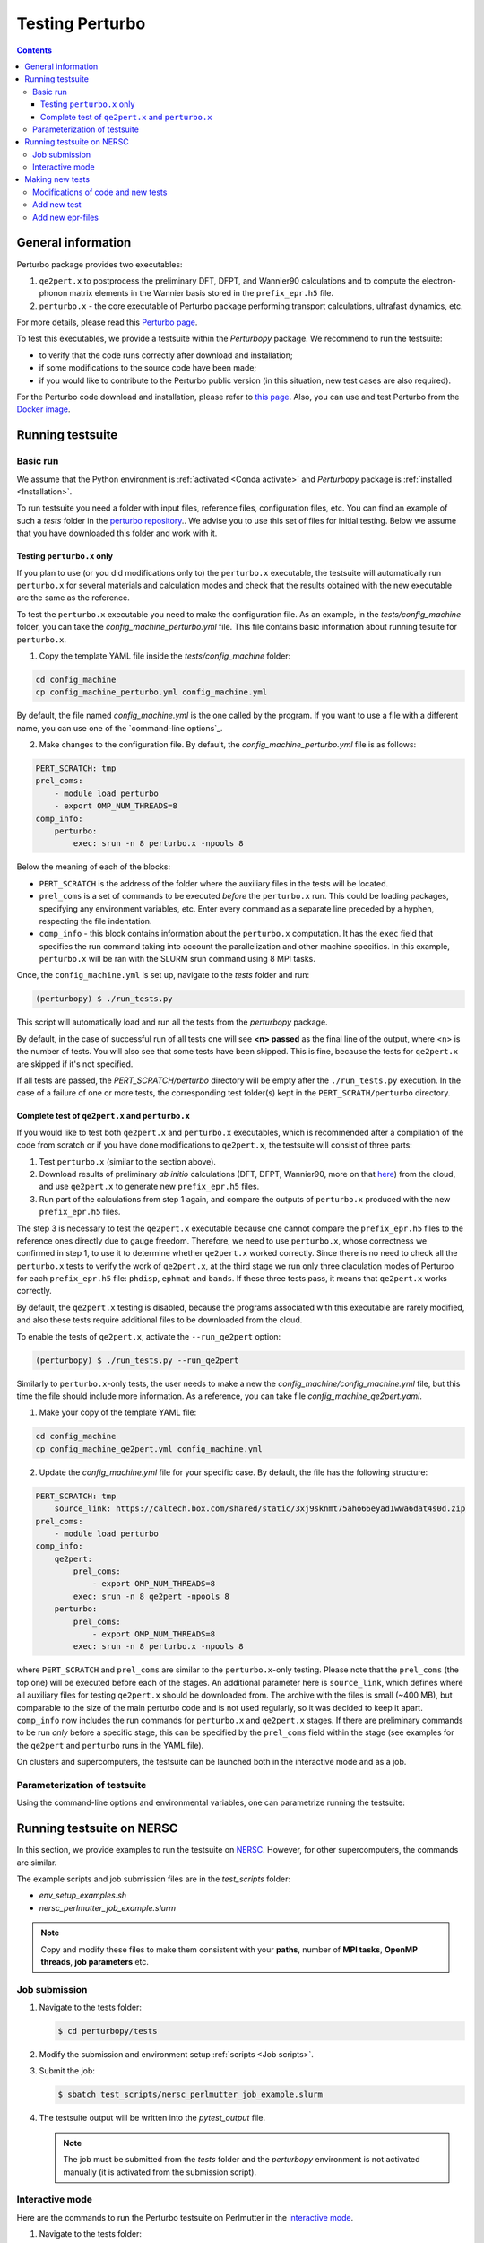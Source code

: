 Testing Perturbo
================

.. contents::
   :depth: 3

General information
-------------------

Perturbo package provides two executables: 

1. ``qe2pert.x`` to postprocess the preliminary DFT, DFPT, and Wannier90 calculations and to compute the electron-phonon matrix elements in the Wannier basis stored in the ``prefix_epr.h5`` file.

2. ``perturbo.x`` - the core executable of Perturbo package performing transport calculations, ultrafast dynamics, etc. 

For more details, please read this `Perturbo page <https://perturbo-code.github.io/mydoc_features.html>`_.

To test this executables, we provide a testsuite within the `Perturbopy` package. We recommend to run the testsuite:

* to verify that the code runs correctly after download and installation;
* if some modifications to the source code have been made;
* if you would like to contribute to the Perturbo public version (in this situation, new test cases are also required).

For the Perturbo code download and installation, please refer to `this page <https://perturbo-code.github.io/mydoc_installation.html>`_. Also, you can use and test Perturbo from the `Docker image <https://perturbo-code.github.io/mydoc_docker.html>`_.

Running testsuite
-----------------

Basic run
~~~~~~~~~

We assume that the Python environment is :ref:`activated <Conda activate>` and `Perturbopy` package is :ref:`installed <Installation>`.

To run testsuite you need a folder with input files, reference files, configuration files, etc. You can find an example of such a `tests` folder in the `perturbo repository <https://github.com/perturbo-code/perturbo/tree/master/tests>`_..  We advise you to use this set of files for initial testing. Below we assume that you have downloaded this folder and work with it.

Testing ``perturbo.x`` only
+++++++++++++++++++++++++++
If you plan to use (or you did modifications only to) the ``perturbo.x`` executable, the testsuite will automatically run ``perturbo.x`` for several materials and calculation modes and check that the results obtained with the new executable are the same as the reference.

To test the ``perturbo.x`` executable you need to make the configuration file. As an example, in the *tests/config_machine* folder, you can take the *config_machine_perturbo.yml* file. This file contains basic information about running tesuite for ``perturbo.x``. 

1. Copy the template YAML file inside the *tests/config_machine* folder:

.. code-block:: python

    cd config_machine
    cp config_machine_perturbo.yml config_machine.yml
	
By default, the file named *config_machine.yml* is the one called by the program. If you want to use a file with a different name, you can use one of the `command-line options`_.

2. Make changes to the configuration file. By default, the *config_machine_perturbo.yml* file is as follows:

.. code-block:: python

    PERT_SCRATCH: tmp
    prel_coms:
        - module load perturbo
        - export OMP_NUM_THREADS=8
    comp_info:
        perturbo:
            exec: srun -n 8 perturbo.x -npools 8

Below the meaning of each of the blocks:

* ``PERT_SCRATCH`` is the address of the folder where the auxiliary files in the tests will be located. 
* ``prel_coms`` is a set of commands to be executed *before* the ``perturbo.x`` run. This could be loading packages, specifying any environment variables, etc. Enter every command as a separate line preceded by a hyphen, respecting the file indentation.
* ``comp_info`` - this block contains information about the ``perturbo.x`` computation. It has the ``exec`` field that specifies the run command taking into account the parallelization and other machine specifics. In this example, ``perturbo.x`` will be ran with the SLURM srun command using 8 MPI tasks.


Once, the ``config_machine.yml`` is set up, navigate to the `tests` folder and run:

.. code-block:: console

   (perturbopy) $ ./run_tests.py
   
This script will automatically load and run all the tests from the `perturbopy` package.

By default, in the case of successful run of all tests one will see **<n> passed** as the final line of the output, where <n> is the number of tests. You will also see that some tests have been skipped. This is fine, because the tests for ``qe2pert.x`` are skipped if it's not specified.

If all tests are passed, the `PERT_SCRATCH/perturbo` directory will be empty after the ``./run_tests.py`` execution. In the case of a failure of one or more tests, the corresponding test folder(s) kept in the ``PERT_SCRATH/perturbo`` directory.

.. _test-complete:

Complete test of ``qe2pert.x`` and ``perturbo.x``
+++++++++++++++++++++++++++++++++++++++++++++++++

If you would like to test both ``qe2pert.x`` and ``perturbo.x`` executables, which is recommended after a compilation of the code from scratch or if you have done modifications to ``qe2pert.x``, 
the testsuite will consist of three parts:

1. Test ``perturbo.x`` (similar to the section above).
2. Download results of preliminary *ab initio* calculations (DFT, DFPT, Wannier90, more on that `here <https://perturbo-code.github.io/mydoc_qe2pert.html>`_) from the cloud, and use ``qe2pert.x`` to generate new ``prefix_epr.h5`` files.
3. Run part of the calculations from step 1 again, and compare the outputs of ``perturbo.x`` produced with the new ``prefix_epr.h5`` files. 

The step 3 is necessary to test the ``qe2pert.x`` executable because one cannot compare the ``prefix_epr.h5`` files to the reference ones directly due to gauge freedom. Therefore, we need to use ``perturbo.x``, whose correctness we confirmed in step 1, to use it to determine whether ``qe2pert.x`` worked correctly. Since there is no need to check all the ``perturbo.x`` tests to verify the work of ``qe2pert.x``, at the third stage we run only three claculation modes of Perturbo for each ``prefix_epr.h5`` file: ``phdisp``, ``ephmat`` and ``bands``. If these three tests pass, it means that ``qe2pert.x`` works correctly.

By default, the ``qe2pert.x`` testing is disabled, because the programs associated with this executable are rarely modified, and also these tests require additional files to be downloaded from the cloud.

To enable the tests of ``qe2pert.x``, activate the ``--run_qe2pert`` option:

.. code-block:: console

   (perturbopy) $ ./run_tests.py --run_qe2pert

Similarly to ``perturbo.x``-only tests, the user needs to make a new the *config_machine/config_machine.yml* file, but this time the file should include more information. As a reference, you can take file  *config_machine_qe2pert.yaml*.

1. Make your copy of the template YAML file:

.. code-block:: bash
 
    cd config_machine
    cp config_machine_qe2pert.yml config_machine.yml

2. Update the *config_machine.yml*  file for your specific case. By default,  the file has the following structure:

.. code-block:: python

    PERT_SCRATCH: tmp
	source_link: https://caltech.box.com/shared/static/3xj9sknmt75aho66eyad1wwa6dat4s0d.zip
    prel_coms:
        - module load perturbo
    comp_info:
        qe2pert:
            prel_coms:
                - export OMP_NUM_THREADS=8
            exec: srun -n 8 qe2pert -npools 8
        perturbo:
            prel_coms:
                - export OMP_NUM_THREADS=8
            exec: srun -n 8 perturbo.x -npools 8

			
where ``PERT_SCRATCH`` and ``prel_coms`` are similar to the ``perturbo.x``-only testing. Please note that the ``prel_coms`` (the top one) will be executed before each of the stages. An additional parameter here is ``source_link``, which defines where all auxiliary files for testing ``qe2pert.x`` should be downloaded from. The archive with the files is small (~400 MB), but comparable to the size of the main perturbo code and is not used regularly, so it was decided to keep it apart. ``comp_info`` now includes the run commands for ``perturbo.x`` and ``qe2pert.x`` stages. If there are preliminary commands to be run *only* before a specific stage, this can be specified by the ``prel_coms`` field within the stage (see examples for the ``qe2pert`` and ``perturbo`` runs in the YAML file).

On clusters and supercomputers, the testsuite can be launched both in the interactive mode and as a job. 

Parameterization of testsuite
~~~~~~~~~~~~~~~~~~~~~~~~~~~~

Using the command-line options and environmental variables, one can parametrize running the testsuite:
   
.. option:: -s

   Print output of the testing functions.
   
.. option:: --durations

   Show times for tests and setup and teardown. If `--durations=0`, show all times, if `--durations=1` - for the slowest one, `--durations=2` - for the two slowest, etc.
   
.. option:: --source_folder

   Address of the folder with all reference files for the test performance. By default equal to ``./``.
   
.. option:: --tags

   List of tests tags to include in this testsuite run.
   
.. option:: --exclude-tags

   List of tests tags to exclude from this testsuite run.
   
.. option:: --epr_tags

   List of tags of the epr files to include in this testsuite run.
  
.. option:: --exclude-epr_tags

   List of tags of the epr files to exclude from this testsuite run.
   
.. option:: --epr

   List of epr files to test. If the option is not specified, all the available epr files will be included in testing.


.. option:: --test-names

   List of test names to include in this testsuite run, e.g., epr1_bands, etc.
   
.. option:: --run_qe2pert

   Include the ``qe2pert.x`` tests. See :ref:`test-complete`.
   
   .. _command-line options:
.. option:: --config_machine
	
   Name of file containing the run commands for Perturbo and, in case of ``qe2pert.x`` test, for Quantum Espresso, Wannier90. Should be in the folder `tests/config_machine`. By default equal to `config_machine.yml`.

.. option:: --keep_perturbo

   Save all the materials related to ``perturbo.x`` tests.

.. option:: --keep_epr

   Save all epr-files from the ``qe2pert.x`` testing.


Running testsuite on NERSC
--------------------------

In this section, we provide examples to run the testsuite on `NERSC <https://www.nersc.gov>`_. However, for other supercomputers, the commands are similar. 

.. _Job scripts:

The example scripts and job submission files are in the `test_scripts` folder:

* `env_setup_examples.sh`
* `nersc_perlmutter_job_example.slurm`

.. note::

   Copy and modify these files to make them consistent with your **paths**, 
   number of **MPI tasks**, **OpenMP threads**, **job parameters** etc.

Job submission
~~~~~~~~~~~~~~

#. Navigate to the tests folder:

   .. code-block:: console

      $ cd perturbopy/tests

#. Modify the submission and environment setup :ref:`scripts <Job scripts>`.

#. Submit the job: 

   .. code-block:: console

      $ sbatch test_scripts/nersc_perlmutter_job_example.slurm

#. The testsuite output will be written into the `pytest_output` file.

   .. note::
	  The job must be submitted from the `tests` folder and the `perturbopy` environment is not activated manually (it is       activated from the submission script).

Interactive mode
~~~~~~~~~~~~~~~~

Here are the commands to run the Perturbo testsuite on Perlmutter in the `interactive mode <https://docs.nersc.gov/jobs/interactive/>`_.

#. Navigate to the tests folder:

   .. code-block:: console

      $ cd perturbopy/tests

#. Load the ``python`` module:

   .. code-block:: console

      $ module load python

#. Activate the `perturbopy` environment (to create the environment, see :ref:`this page <Conda activate>`)

   .. code-block:: console

      $ conda activate perturbopy

#. Launch the `interactive mode <https://docs.nersc.gov/jobs/interactive/>`_:

   .. code-block:: console

      (perturbopy) $ salloc --nodes 1 --qos interactive --time 01:00:00

#. Run the testsuite:

   .. code-block:: console

      (perturbopy) $ pytest -s

   .. note::

      Don't forget to create configurational file with the set of running commands for your case.
	  
	  

Making new tests
----------------

Modifications of code and new tests
~~~~~~~~~~~~~~~~~~~~~~~~~~~~~~~~~~~

If you make changes to the ``perturbo`` source code, you **must** not only check the performance of existing tests, but also write new ones. The required tests depend on the specific case:

1. You modified `pert-src`, which affected ``perturbo.x`` behavior and this can be tested used the `existing` epr file. Than you need to `add new test`_.

2. Same modification type as in 1 (You modified `pert-src`, which affected ``perturbo.x``), but you need `another` epr file to test this. Than you need to `add new epr`_ with the set of tests for it.

3. You modified `qe2pert-src`, which affected ``qe2pert.x``. In this case, you also need to `add new epr`_ with the set of tests for it.

.. _add new test:

Add new test
~~~~~~~~~~~~

If you want to add new tests for existing epr files, you need to provide the following information:

1. Test folder in format `eprN-test-name`, where `N` - number of corresponding epr file. This folder should be saved in the directory `tests/tests_perturbo` and contain:

* Link to the corresponding epr file (all files are saved in the folder `/tests/refs_perturbo/epr_files`);
* Input file `pert.in`;
* All necessary computational files for this input;
* File `pert_input.yml`, that has the following structure:
.. code-block:: python

    test info:

        epr: eprN

        tags:
            - tag1
            - tag2

        desc:
            "Test description"

        test files:
            pert_output.yml:

                #only applies to top dict
                test keywords:
                    - bands

                #applies to dict at all levels
                ignore keywords:
                    - ignore_key1
                    - ignore_key2
                
                abs tol:
                    - default: value_1

                qe2pert abs tol:
                    - default: value_2

                rel tol:
                    - default: value_3

                qe2pert rel tol:
                    - default: value_4
                    - keyword1: value_5

The following keys **must be present** in the ``test info`` section of `pert_input.yml` file:

* ``epr`` - name of corresponding epr file;
* ``desc`` - description of this test;
* ``test files`` - names of the output files, for which we make a comparison, file type must be YAML or HDF5;
* ``test keywords`` - which sections of the corresponding file would be checked.

The following keys **are optional** in the ``test info`` section of `pert_input.yml` file:

* ``tags`` - tags of this test;
* ``ignore keywords`` - blocks of the YAML-file with this keys would be ignored during the comparison;
* ``abs tol``, ``rel tol``, ``qe2pert abs tol``, ``qe2pert rel tol`` - values of the tolerance, with which the result can be accepted as correct. The elements are considered different if the following equation does not apply:
.. math::

   |a - b| \leq (abs\_tol + rel\_tol \times |b|)

Same is true for the tolerances with the `qe2pert` label, but these tolerances are applied on the the second run of ``perturbo.x`` tests. If you want to use a special tolerance for some block, specify it in the corresponding tolerances with a corresponding key (``keyword1`` from the example above).

2. Reference folder in format `eprN-test-name`, where `N` - number of corresponding epr file. This folder should be saved in the directory `tests/refs_perturbo` and contain all output files, for which comparison should be done.

3. List the name of the test in the ``epr_info.yml`` file stored in the ``tests/`` folder. The list of tests is specified in the ``tests`` block of each of the epr files. If you do not specify your test name there, that test will not be runned.

.. note::

    The output file extensions for the testsuite must be YAML or HDF5.

.. _add new epr:

Add new epr-files
~~~~~~~~~~~~~~~~~

If you want to create a new test with a new epr file, you will need to perform the following steps:

1. In the `tests/epr_computation/` folder, you will need to add a folder with the name of your epr file. We enumerate these folders, so for consistency, we suggest calling it `eprN`. This folder will contain all the files needed for your epr file's calculations. This folder should have the following hierarchy:

.. code-block:: python

    pw-ph-wann:
        nscf:
            - nscf.in
        phonon:
            - ph.in
        scf:
            - scf.in
        wann:
            - pw2wan.in
            - prefix.win
        pseudo:
            - Pseudo_1.upf
            - Pseudo_2.upf
    qe2pert:
        - qe2pert.in



Here each subfolder corresponds to one of the calculation steps, plus additionally there is a folder with pseudopotentials. ``prefix`` in the file ``prefix.win`` should be the same as specified in the ``scf.in`` file. Pseudopotentials also should be the same as enlisted in the ``scf.in`` file. We need all this information to be able to generate all the auxiliary files for ``qe2pert.x``.

2. Add information about the epr file in the ``epr_info.yml``. Block for each epr file looks in the following way:

.. code-block:: python

	eprN:
	   prefix: prefix
	   filename: prefix_epr.h5
	   SOC: False
	   polar: False
	   description: "Description of this epr file"
	   pseudopotential: Description of the used pseudopotentials
	   tags:
	      - tag1
	      - tag2
	   tests:
	      - bands
	      - phdisp
	      - ephmat
	      - test4

In general, the name of each block speaks for itself. Note that the list of tests includes ``bands``, ``phdisp`` and ``ephmat``.  These ``perturbo.x`` calculation mode tests **must** be created for the new epr file. These particular tests are run to verify the operation of ``qe2pert.x``. More tests for a given epr file can be optionally added.

3. Save your epr file in the folder `/tests/refs_perturbo/epr_files`.

4. Provide the supplementary files, which are used for the ``qe2pert.x`` calculations, to the code developers. We need to add them to the current cloud storage in order to be able to download all of them at once from the one place. 

5. Add each of the specified tests using the procedure described in the previous subsection.

.. note::

    The new ``perturbo.x`` or ``qe2pert.x`` tests must cover all of the new functionality that you added to the code. At the same time, new test cases should not significantly increase the runtime. We advise using very small grids, etc., which could result in physically incorrect outcome, however, this will still serve the purpose of testing the new functionality of the code.
